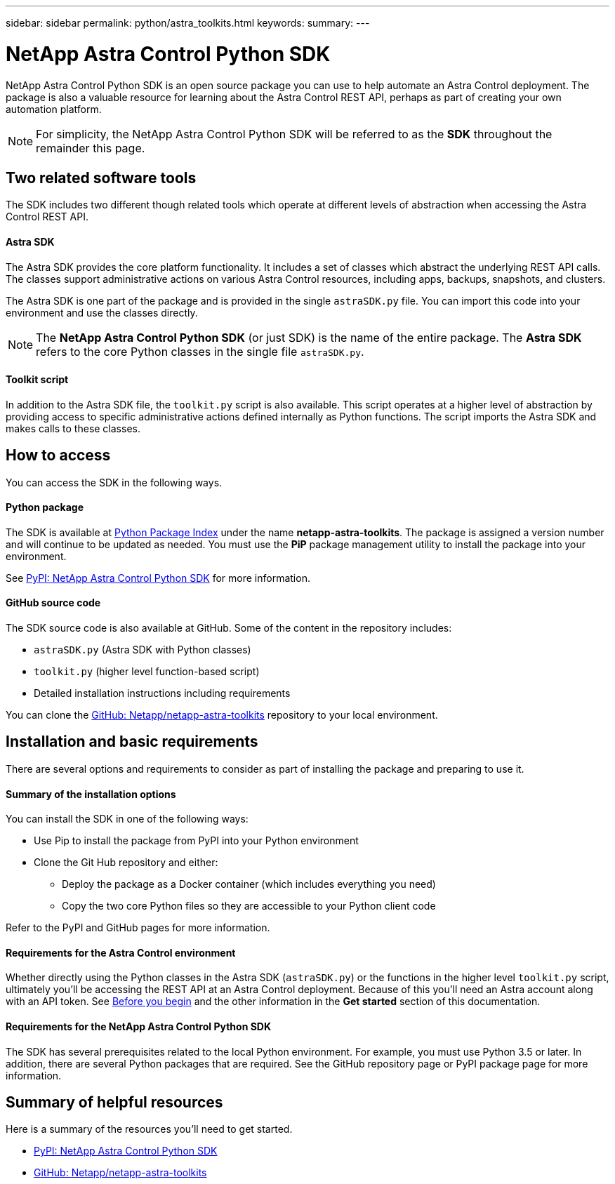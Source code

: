 ---
sidebar: sidebar
permalink: python/astra_toolkits.html
keywords:
summary:
---

= NetApp Astra Control Python SDK
:hardbreaks:
:nofooter:
:icons: font
:linkattrs:
:imagesdir: ./media/

[.lead]
NetApp Astra Control Python SDK is an open source package you can use to help automate an Astra Control deployment. The package is also a valuable resource for learning about the Astra Control REST API, perhaps as part of creating your own automation platform.

[NOTE]
For simplicity, the NetApp Astra Control Python SDK will be referred to as the *SDK* throughout the remainder this page.

== Two related software tools

The SDK includes two different though related tools which operate at different levels of abstraction when accessing the Astra Control REST API.

==== Astra SDK

The Astra SDK provides the core platform functionality. It includes a set of classes which abstract the underlying REST API calls. The classes support administrative actions on various Astra Control resources, including apps, backups, snapshots, and clusters.

The Astra SDK is one part of the package and is provided in the single `astraSDK.py` file. You can import this code into your environment and use the classes directly.

[NOTE]
The *NetApp Astra Control Python SDK* (or just SDK) is the name of the entire package. The *Astra SDK* refers to the core Python classes in the single file `astraSDK.py`.

==== Toolkit script

In addition to the Astra SDK file, the `toolkit.py` script is also available. This script operates at a higher level of abstraction by providing access to specific administrative actions defined internally as Python functions. The script imports the Astra SDK and makes calls to these classes.

== How to access

You can access the SDK in the following ways.

==== Python package

The SDK is available at https://pypi.org/[Python Package Index^] under the name *netapp-astra-toolkits*. The package is assigned a version number and will continue to be updated as needed. You must use the *PiP* package management utility to install the package into your environment.

See https://pypi.org/project/netapp-astra-toolkits/[PyPI: NetApp Astra Control Python SDK^] for more information.

==== GitHub source code

The SDK source code is also available at GitHub. Some of the content in the repository includes:

* `astraSDK.py` (Astra SDK with Python classes)
* `toolkit.py` (higher level function-based script)
* Detailed installation instructions including requirements

You can clone the https://github.com/NetApp/netapp-astra-toolkits[GitHub: Netapp/netapp-astra-toolkits^] repository to your local environment.

== Installation and basic requirements

There are several options and requirements to consider as part of installing the package and preparing to use it.

==== Summary of the installation options

You can install the SDK in one of the following ways:

* Use Pip to install the package from PyPI into your Python environment
* Clone the Git Hub repository and either:
** Deploy the package as a Docker container (which includes everything you need)
** Copy the two core Python files so they are accessible to your Python client code

Refer to the PyPI and GitHub pages for more information.

==== Requirements for the Astra Control environment

Whether directly using the Python classes in the Astra SDK (`astraSDK.py`) or the functions in the higher level `toolkit.py` script, ultimately you'll be accessing the REST API at an Astra Control deployment. Because of this you'll need an Astra account along with an API token. See link:../get-started/before_get_started.html[Before you begin] and the other information in the *Get started* section of this documentation.

==== Requirements for the NetApp Astra Control Python SDK

The SDK has several prerequisites related to the local Python environment. For example, you must use Python 3.5 or later. In addition, there are several Python packages that are required. See the GitHub repository page or PyPI package page for more information.

== Summary of helpful resources

Here is a summary of the resources you'll need to get started.

* https://pypi.org/project/netapp-astra-toolkits/[PyPI: NetApp Astra Control Python SDK^]
* https://github.com/NetApp/netapp-astra-toolkits[GitHub: Netapp/netapp-astra-toolkits^]
